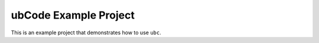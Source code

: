 ubCode Example Project
======================

This is an example project that demonstrates how to use ``ubc``.

.. req:: An example requirement
    :id: REQ123

    This is an example requirement.

.. req:: An example test
    :id: TEST123
    :tests: REQ123
    :custom_option: abc

    This is an example test.
